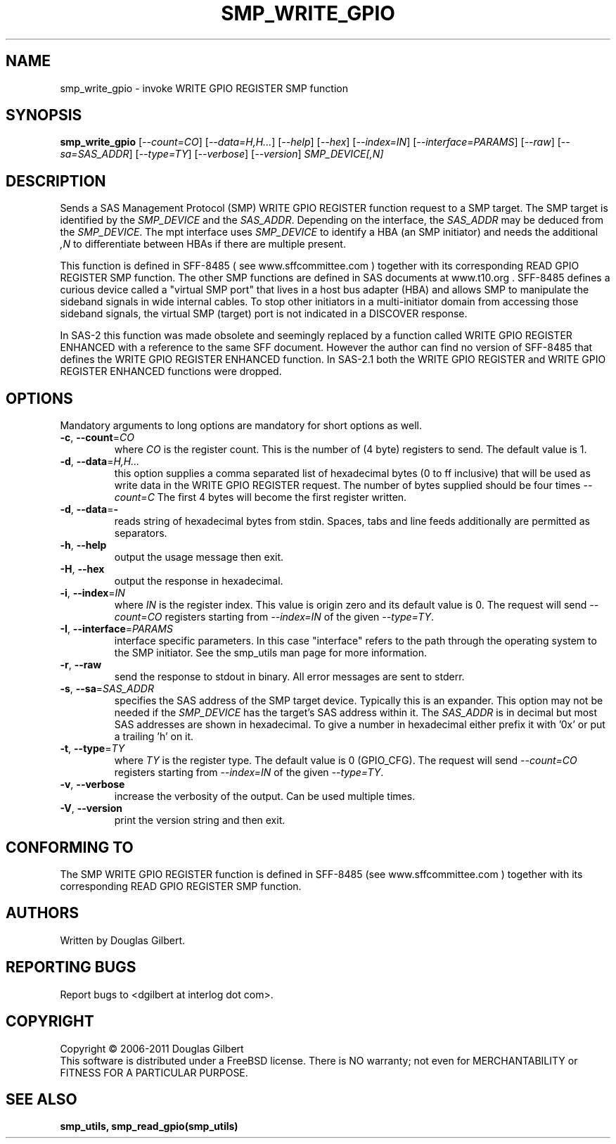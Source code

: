 .TH SMP_WRITE_GPIO "8" "April 2011" "smp_utils\-0.96" SMP_UTILS
.SH NAME
smp_write_gpio \- invoke WRITE GPIO REGISTER SMP function
.SH SYNOPSIS
.B smp_write_gpio
[\fI\-\-count=CO\fR] [\fI\-\-data=H,H...\fR] [\fI\-\-help\fR] [\fI\-\-hex\fR]
[\fI\-\-index=IN\fR] [\fI\-\-interface=PARAMS\fR] [\fI\-\-raw\fR]
[\fI\-\-sa=SAS_ADDR\fR] [\fI\-\-type=TY\fR] [\fI\-\-verbose\fR]
[\fI\-\-version\fR] \fISMP_DEVICE[,N]\fR
.SH DESCRIPTION
.\" Add any additional description here
.PP
Sends a SAS Management Protocol (SMP) WRITE GPIO REGISTER function request
to a SMP target. The SMP target is identified by the \fISMP_DEVICE\fR and
the \fISAS_ADDR\fR. Depending on the interface, the \fISAS_ADDR\fR may be
deduced from the \fISMP_DEVICE\fR. The mpt interface uses \fISMP_DEVICE\fR
to identify a HBA (an SMP initiator) and needs the additional \fI,N\fR to
differentiate between HBAs if there are multiple present.
.PP
This function is defined in SFF\-8485 ( see www.sffcommittee.com )
together with its corresponding READ GPIO REGISTER SMP function.
The other SMP functions are defined in SAS documents at www.t10.org .
SFF\-8485 defines a curious device called a "virtual SMP port"
that lives in a host bus adapter (HBA) and allows SMP to manipulate
the sideband signals in wide internal cables. To stop other initiators
in a multi\-initiator domain from accessing those sideband signals,
the virtual SMP (target) port is not indicated in a DISCOVER response.
.PP
In SAS\-2 this function was made obsolete and seemingly replaced by a
function called WRITE GPIO REGISTER ENHANCED with a reference to the
same SFF document. However the author can find no version of SFF\-8485
that defines the WRITE GPIO REGISTER ENHANCED function. In SAS\-2.1
both the WRITE GPIO REGISTER and WRITE GPIO REGISTER ENHANCED functions
were dropped.
.SH OPTIONS
Mandatory arguments to long options are mandatory for short options as well.
.TP
\fB\-c\fR, \fB\-\-count\fR=\fICO\fR
where \fICO\fR is the register count. This is the number of (4 byte)
registers to send. The default value is 1.
.TP
\fB\-d\fR, \fB\-\-data\fR=\fIH,H...\fR
this option supplies a comma separated list of hexadecimal bytes (0 to
ff inclusive) that will be used as write data in the WRITE GPIO REGISTER
request. The number of bytes supplied should be four times \fI\-\-count=C\fR
The first 4 bytes will become the first register written. 
.TP
\fB\-d\fR, \fB\-\-data\fR=\fB-\fR
reads string of hexadecimal bytes from stdin. Spaces, tabs and line feeds
additionally are permitted as separators.
.TP
\fB\-h\fR, \fB\-\-help\fR
output the usage message then exit.
.TP
\fB\-H\fR, \fB\-\-hex\fR
output the response in hexadecimal.
.TP
\fB\-i\fR, \fB\-\-index\fR=\fIIN\fR
where \fIIN\fR is the register index. This value is origin zero and its
default value is 0. The request will send \fI\-\-count=CO\fR registers
starting from \fI\-\-index=IN\fR of the given \fI\-\-type=TY\fR.
.TP
\fB\-I\fR, \fB\-\-interface\fR=\fIPARAMS\fR
interface specific parameters. In this case "interface" refers to the
path through the operating system to the SMP initiator. See the smp_utils
man page for more information.
.TP
\fB\-r\fR, \fB\-\-raw\fR
send the response to stdout in binary. All error messages are sent to stderr.
.TP
\fB\-s\fR, \fB\-\-sa\fR=\fISAS_ADDR\fR
specifies the SAS address of the SMP target device. Typically this is an
expander. This option may not be needed if the \fISMP_DEVICE\fR has the
target's SAS address within it. The \fISAS_ADDR\fR is in decimal but most
SAS addresses are shown in hexadecimal. To give a number in hexadecimal
either prefix it with '0x' or put a trailing 'h' on it.
.TP
\fB\-t\fR, \fB\-\-type\fR=\fITY\fR
where \fITY\fR is the register type. The default value is 0 (GPIO_CFG).
The request will send \fI\-\-count=CO\fR registers starting from
\fI\-\-index=IN\fR of the given \fI\-\-type=TY\fR.
.TP
\fB\-v\fR, \fB\-\-verbose\f
increase the verbosity of the output. Can be used multiple times.
.TP
\fB\-V\fR, \fB\-\-version\fR
print the version string and then exit.
.SH CONFORMING TO
The SMP WRITE GPIO REGISTER function is defined in SFF\-8485 (see
www.sffcommittee.com ) together with its corresponding READ
GPIO REGISTER SMP function.
.SH AUTHORS
Written by Douglas Gilbert.
.SH "REPORTING BUGS"
Report bugs to <dgilbert at interlog dot com>.
.SH COPYRIGHT
Copyright \(co 2006\-2011 Douglas Gilbert
.br
This software is distributed under a FreeBSD license. There is NO
warranty; not even for MERCHANTABILITY or FITNESS FOR A PARTICULAR PURPOSE.
.SH "SEE ALSO"
.B smp_utils, smp_read_gpio(smp_utils)
